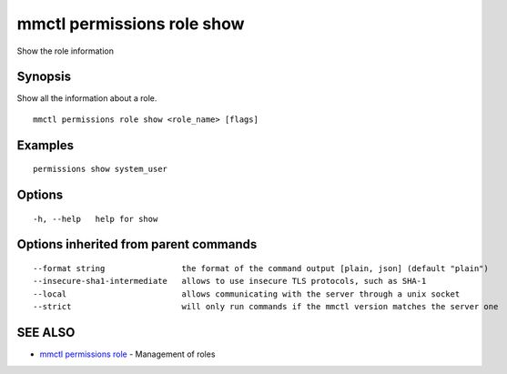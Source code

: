 .. _mmctl_permissions_role_show:

mmctl permissions role show
---------------------------

Show the role information

Synopsis
~~~~~~~~


Show all the information about a role.

::

  mmctl permissions role show <role_name> [flags]

Examples
~~~~~~~~

::

    permissions show system_user

Options
~~~~~~~

::

  -h, --help   help for show

Options inherited from parent commands
~~~~~~~~~~~~~~~~~~~~~~~~~~~~~~~~~~~~~~

::

      --format string                the format of the command output [plain, json] (default "plain")
      --insecure-sha1-intermediate   allows to use insecure TLS protocols, such as SHA-1
      --local                        allows communicating with the server through a unix socket
      --strict                       will only run commands if the mmctl version matches the server one

SEE ALSO
~~~~~~~~

* `mmctl permissions role <mmctl_permissions_role.rst>`_ 	 - Management of roles

